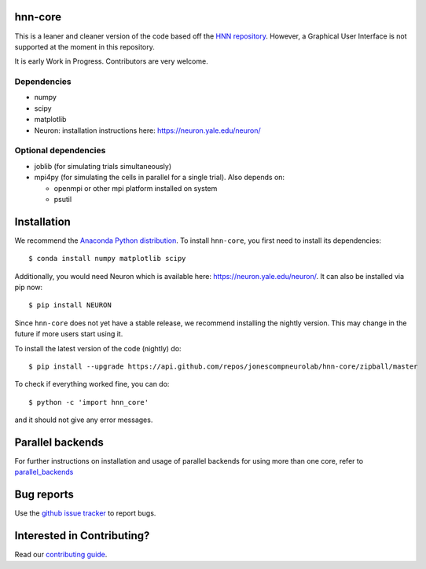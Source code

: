 hnn-core
========

.. image:: https://badges.gitter.im/hnn-core/hnn-core.svg
   :target: https://gitter.im/hnn-core/hnn-core?utm_source=badge&utm_medium=badge&utm_campaign=pr-badge&utm_content=badge
   :alt: Gitter

.. image:: https://circleci.com/gh/jonescompneurolab/hnn-core.svg?style=svg
   :target: https://circleci.com/gh/jonescompneurolab/hnn-core
   :alt: CircleCi

.. image:: https://api.travis-ci.org/jonescompneurolab/hnn-core.svg?branch=master
    :target: https://travis-ci.org/jonescompneurolab/hnn-core
    :alt: Build Status

.. image:: https://codecov.io/gh/jonescompneurolab/hnn-core/branch/master/graph/badge.svg
	:target: https://codecov.io/gh/jonescompneurolab/hnn-core
	:alt: Test coverage

This is a leaner and cleaner version of the code based off the `HNN repository <https://github.com/jonescompneurolab/hnn>`_. However, a Graphical User Interface is not supported at the moment in this repository.

It is early Work in Progress. Contributors are very welcome.

Dependencies
------------

* numpy
* scipy
* matplotlib
* Neuron: installation instructions here: https://neuron.yale.edu/neuron/

Optional dependencies
---------------------

* joblib (for simulating trials simultaneously)
* mpi4py (for simulating the cells in parallel for a single trial). Also depends on:

  * openmpi or other mpi platform installed on system
  * psutil

Installation
============

We recommend the `Anaconda Python distribution <https://www.continuum.io/downloads>`_. To install ``hnn-core``, you first need to install its dependencies::

	$ conda install numpy matplotlib scipy

Additionally, you would need Neuron which is available here: `https://neuron.yale.edu/neuron/ <https://neuron.yale.edu/neuron/>`_. It can also be installed via pip now::

	$ pip install NEURON

Since ``hnn-core`` does not yet have a stable release, we recommend installing the nightly version. This may change in the future if more users start using it.

To install the latest version of the code (nightly) do::

	$ pip install --upgrade https://api.github.com/repos/jonescompneurolab/hnn-core/zipball/master

To check if everything worked fine, you can do::

	$ python -c 'import hnn_core'

and it should not give any error messages.

Parallel backends
=================

For further instructions on installation and usage of parallel backends for using more than one core, refer to `parallel_backends`_

Bug reports
===========

Use the `github issue tracker <https://github.com/jonescompneurolab/hnn-core/issues>`_ to report bugs.

Interested in Contributing?
===========================

Read our `contributing guide <https://github.com/jonescompneurolab/hnn-core/blob/master/CONTRIBUTING.rst>`_.

.. _parallel_backends: https://jonescompneurolab.github.io/hnn-core/parallel.html
